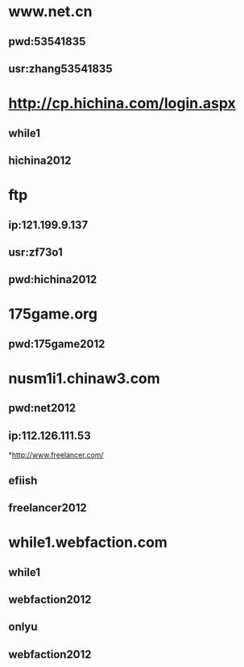 * www.net.cn
** pwd:53541835
** usr:zhang53541835
* http://cp.hichina.com/login.aspx
** while1
** hichina2012
* ftp
** ip:121.199.9.137
** usr:zf73o1
** pwd:hichina2012
* 175game.org
** pwd:175game2012
* nusm1i1.chinaw3.com 
** pwd:net2012
** ip:112.126.111.53

*http://www.freelancer.com/
** efiish
** freelancer2012
* while1.webfaction.com
** while1
** webfaction2012
** onlyu
** webfaction2012
